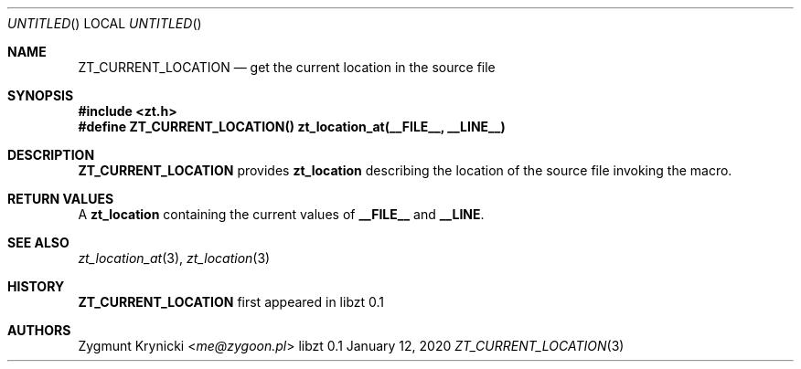 .Dd January 12, 2020
.Os libzt 0.1
.Dt ZT_CURRENT_LOCATION 3 PRM
.Sh NAME
.Nm ZT_CURRENT_LOCATION
.Nd get the current location in the source file
.Sh SYNOPSIS
.In zt.h
.Fd #define ZT_CURRENT_LOCATION() zt_location_at(__FILE__, __LINE__)
.Sh DESCRIPTION
.Nm
provides
.Nm zt_location
describing the location of the source file invoking the macro.
.Sh RETURN VALUES
A
.Nm zt_location
containing the current values of
.Nm __FILE__
and
.Nm __LINE .
.Sh SEE ALSO
.Xr zt_location_at 3 ,
.Xr zt_location 3
.Sh HISTORY
.Nm
first appeared in libzt 0.1
.Sh AUTHORS
.An "Zygmunt Krynicki" Aq Mt me@zygoon.pl

